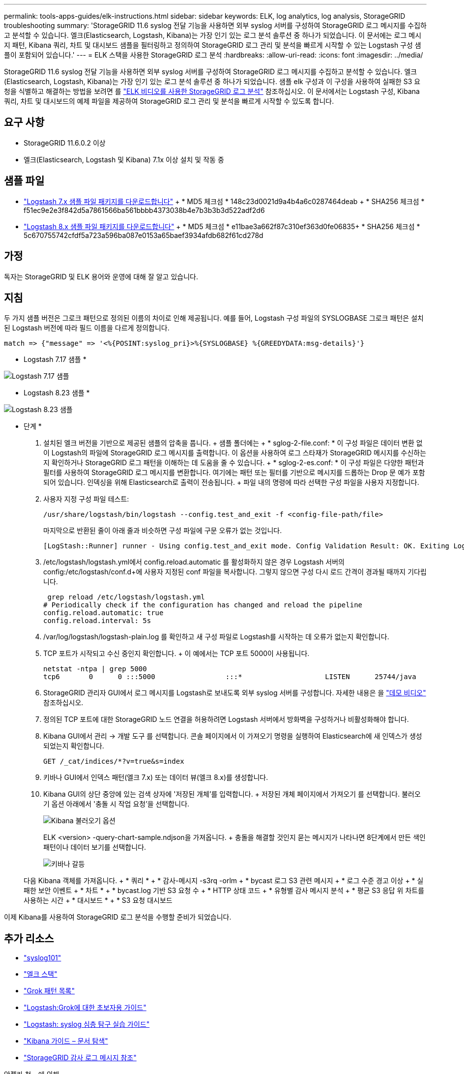 ---
permalink: tools-apps-guides/elk-instructions.html 
sidebar: sidebar 
keywords: ELK, log analytics, log analysis, StorageGRID troubleshooting 
summary: 'StorageGRID 11.6 syslog 전달 기능을 사용하면 외부 syslog 서버를 구성하여 StorageGRID 로그 메시지를 수집하고 분석할 수 있습니다. 엘크(Elasticsearch, Logstash, Kibana)는 가장 인기 있는 로그 분석 솔루션 중 하나가 되었습니다. 이 문서에는 로그 메시지 패턴, Kibana 쿼리, 차트 및 대시보드 샘플을 필터링하고 정의하여 StorageGRID 로그 관리 및 분석을 빠르게 시작할 수 있는 Logstash 구성 샘플이 포함되어 있습니다.' 
---
= ELK 스택을 사용한 StorageGRID 로그 분석
:hardbreaks:
:allow-uri-read: 
:icons: font
:imagesdir: ../media/


[role="lead"]
StorageGRID 11.6 syslog 전달 기능을 사용하면 외부 syslog 서버를 구성하여 StorageGRID 로그 메시지를 수집하고 분석할 수 있습니다. 엘크(Elasticsearch, Logstash, Kibana)는 가장 인기 있는 로그 분석 솔루션 중 하나가 되었습니다. 샘플 elk 구성과 이 구성을 사용하여 실패한 S3 요청을 식별하고 해결하는 방법을 보려면 를 https://media.netapp.com/video-detail/3d090a61-23d7-5ad7-9746-4cebbb7452fb/storagegrid-log-analysis-using-elk-stack["ELK 비디오를 사용한 StorageGRID 로그 분석"^] 참조하십시오. 이 문서에서는 Logstash 구성, Kibana 쿼리, 차트 및 대시보드의 예제 파일을 제공하여 StorageGRID 로그 관리 및 분석을 빠르게 시작할 수 있도록 합니다.



== 요구 사항

* StorageGRID 11.6.0.2 이상
* 엘크(Elasticsearch, Logstash 및 Kibana) 7.1x 이상 설치 및 작동 중




== 샘플 파일

* link:../media/elk-config/elk7-sample.zip["Logstash 7.x 샘플 파일 패키지를 다운로드합니다"] + * MD5 체크섬 * 148c23d0021d9a4b4a6c0287464deab + * SHA256 체크섬 * f51ec9e2e3f842d5a7861566ba561bbbb4373038b4e7b3b3b3d522adf2d6
* link:../media/elk-config/elk8-sample.zip["Logstash 8.x 샘플 파일 패키지를 다운로드합니다"] + * MD5 체크섬 * e11bae3a662f87c310ef363d0fe06835+ * SHA256 체크섬 * 5c670755742cfdf5a723a596ba087e0153a65baef3934afdb682f61cd278d




== 가정

독자는 StorageGRID 및 ELK 용어와 운영에 대해 잘 알고 있습니다.



== 지침

두 가지 샘플 버전은 그로크 패턴으로 정의된 이름의 차이로 인해 제공됩니다. 예를 들어, Logstash 구성 파일의 SYSLOGBASE 그로크 패턴은 설치된 Logstash 버전에 따라 필드 이름을 다르게 정의합니다.

[listing]
----
match => {"message" => '<%{POSINT:syslog_pri}>%{SYSLOGBASE} %{GREEDYDATA:msg-details}'}
----
* Logstash 7.17 샘플 *

image:elk-config/logstash-7.17.fields-sample.png["Logstash 7.17 샘플"]

* Logstash 8.23 샘플 *

image:elk-config/logstash-8.x.fields-sample.png["Logstash 8.23 샘플"]

* 단계 *

. 설치된 엘크 버전을 기반으로 제공된 샘플의 압축을 풉니다. + 샘플 폴더에는 + * sglog-2-file.conf: * 이 구성 파일은 데이터 변환 없이 Logstash의 파일에 StorageGRID 로그 메시지를 출력합니다. 이 옵션을 사용하여 로그 스타재가 StorageGRID 메시지를 수신하는지 확인하거나 StorageGRID 로그 패턴을 이해하는 데 도움을 줄 수 있습니다. + * sglog-2-es.conf: * 이 구성 파일은 다양한 패턴과 필터를 사용하여 StorageGRID 로그 메시지를 변환합니다. 여기에는 패턴 또는 필터를 기반으로 메시지를 드롭하는 Drop 문 예가 포함되어 있습니다. 인덱싱을 위해 Elasticsearch로 출력이 전송됩니다. + 파일 내의 명령에 따라 선택한 구성 파일을 사용자 지정합니다.
. 사용자 지정 구성 파일 테스트:
+
[listing]
----
/usr/share/logstash/bin/logstash --config.test_and_exit -f <config-file-path/file>
----
+
마지막으로 반환된 줄이 아래 줄과 비슷하면 구성 파일에 구문 오류가 없는 것입니다.

+
[listing]
----
[LogStash::Runner] runner - Using config.test_and_exit mode. Config Validation Result: OK. Exiting Logstash
----
. /etc/logstash/logstash.yml에서 config.reload.automatic 를 활성화하지 않은 경우 Logstash 서버의 config:/etc/logstash/conf.d+에 사용자 지정된 conf 파일을 복사합니다. 그렇지 않으면 구성 다시 로드 간격이 경과될 때까지 기다립니다.
+
[listing]
----
 grep reload /etc/logstash/logstash.yml
# Periodically check if the configuration has changed and reload the pipeline
config.reload.automatic: true
config.reload.interval: 5s
----
. /var/log/logstash/logstash-plain.log 를 확인하고 새 구성 파일로 Logstash를 시작하는 데 오류가 없는지 확인합니다.
. TCP 포트가 시작되고 수신 중인지 확인합니다. + 이 예에서는 TCP 포트 5000이 사용됩니다.
+
[listing]
----
netstat -ntpa | grep 5000
tcp6       0      0 :::5000                 :::*                    LISTEN      25744/java
----
. StorageGRID 관리자 GUI에서 로그 메시지를 Logstash로 보내도록 외부 syslog 서버를 구성합니다. 자세한 내용은 을 https://media.netapp.com/video-detail/3d090a61-23d7-5ad7-9746-4cebbb7452fb/storagegrid-log-analysis-using-elk-stack["데모 비디오"^] 참조하십시오.
. 정의된 TCP 포트에 대한 StorageGRID 노드 연결을 허용하려면 Logstash 서버에서 방화벽을 구성하거나 비활성화해야 합니다.
. Kibana GUI에서 관리 -> 개발 도구 를 선택합니다. 콘솔 페이지에서 이 가져오기 명령을 실행하여 Elasticsearch에 새 인덱스가 생성되었는지 확인합니다.
+
[listing]
----
GET /_cat/indices/*?v=true&s=index
----
. 키바나 GUI에서 인덱스 패턴(엘크 7.x) 또는 데이터 뷰(엘크 8.x)를 생성합니다.
. Kibana GUI의 상단 중앙에 있는 검색 상자에 '저장된 개체'를 입력합니다. + 저장된 개체 페이지에서 가져오기 를 선택합니다. 불러오기 옵션 아래에서 '충돌 시 작업 요청'을 선택합니다.
+
image:elk-config/kibana-import-options.png["Kibana 불러오기 옵션"]

+
ELK <version> -query-chart-sample.ndjson을 가져옵니다. + 충돌을 해결할 것인지 묻는 메시지가 나타나면 8단계에서 만든 색인 패턴이나 데이터 보기를 선택합니다.

+
image:elk-config/kibana-import-conflict.png["키바나 갈등"]

+
다음 Kibana 객체를 가져옵니다. + * 쿼리 * + * 감사-메시지 -s3rq -orlm + * bycast 로그 S3 관련 메시지 + * 로그 수준 경고 이상 + * 실패한 보안 이벤트 + * 차트 * + * bycast.log 기반 S3 요청 수 + * HTTP 상태 코드 + * 유형별 감사 메시지 분석 + * 평균 S3 응답 위 차트를 사용하는 시간 + * 대시보드 * + * S3 요청 대시보드



이제 Kibana를 사용하여 StorageGRID 로그 분석을 수행할 준비가 되었습니다.



== 추가 리소스

* https://coralogix.com/blog/syslog-101-everything-you-need-to-know-to-get-started/["syslog101"]
* https://www.elastic.co/what-is/elk-stack["엘크 스택"]
* https://github.com/hpcugent/logstash-patterns/blob/master/files/grok-patterns["Grok 패턴 목록"]
* https://logz.io/blog/logstash-grok/["Logstash:Grok에 대한 초보자용 가이드"]
* https://coralogix.com/blog/a-practical-guide-to-logstash-syslog-deep-dive/["Logstash: syslog 심층 탐구 실습 가이드"]
* https://www.elastic.co/guide/en/kibana/master/document-explorer.html["Kibana 가이드 – 문서 탐색"]
* https://docs.netapp.com/us-en/storagegrid-116/audit/index.html["StorageGRID 감사 로그 메시지 참조"]


안젤라 청 _ 에 의해
